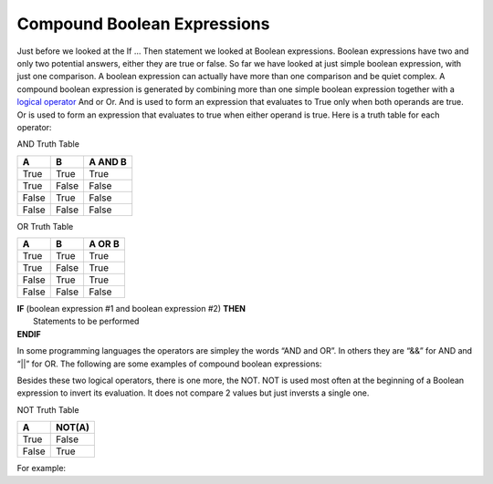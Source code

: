 .. _compound-boolean-expressions:

Compound Boolean Expressions
============================

Just before we looked at the If … Then statement we looked at Boolean expressions. Boolean expressions have two and only two potential answers, either they are true or false. So far we have looked at just simple boolean expression, with just one comparison. A boolean expression can actually have more than one comparison and be quiet complex. A compound boolean expression is generated by combining more than one simple boolean expression together with a  `logical operator <https://en.wikipedia.org/wiki/Logical_connective>`_ And or Or. And is used to form an expression that evaluates to True only when both operands are true. Or is used to form an expression that evaluates to true when either operand is true. Here is a truth table for each operator: 

AND Truth Table

+-------+-------+---------+
|   A   |   B   | A AND B | 
+=======+=======+=========+ 
| True  | True  |  True   | 
+-------+-------+---------+ 
| True  | False |  False  | 
+-------+-------+---------+ 
| False | True  |  False  | 
+-------+-------+---------+ 
| False | False |  False  | 
+-------+-------+---------+ 

OR Truth Table

+-------+-------+---------+
|   A   |   B   | A OR B  | 
+=======+=======+=========+ 
| True  | True  |  True   | 
+-------+-------+---------+ 
| True  | False |  True   | 
+-------+-------+---------+ 
| False | True  |  True   | 
+-------+-------+---------+ 
| False | False |  False  | 
+-------+-------+---------+ 

| **IF** (boolean expression #1 and boolean expression #2) **THEN** 
|    Statements to be performed
| **ENDIF**

.. image:: ./images/compound-boolean.png
   :alt: Flowchart Compund Boolean Expression
   :align: center 


In some programming languages the operators are simpley the words “AND and OR”. In others they are “&&” for AND and “||” for OR. The following are some examples of compound boolean expressions:

.. tabs::

  .. group-tab:: C++

    .. code-block:: C++

      // Copyright (c) 2019 St. Mother Teresa HS All rights reserved.
      //
      // Created by: Mr. Coxall
      // Created on: Oct 2019
      // This program uses a compound boolean statement

      #include <iostream>

      main() {
          // this function uses a compound boolean statement
          std::string integer_as_string;
          int term_mark;
          int project_mark;

          // input
          std::cout << "Enter term mark: ";
          std::cin >> term_mark;
          
          std::cout << "Enter project mark: ";
          std::cin >> project_mark;

          // process & output
          if (term_mark >= 50 && project_mark >= 50) {
              std::cout << "You passed the course.";
          } else {
              std::cout << "You did not pass the course.";
          }
      }


  .. group-tab:: Go

    .. code-block:: Go

      // compound boolean expressions

  .. group-tab:: Java

    .. code-block:: Java

      // compound boolean expressions

  .. group-tab:: JavaScript

    .. code-block:: JavaScript

      // compound boolean expressions

  .. group-tab:: Python3

    .. code-block:: Python

      #!/usr/bin/env python3

      # Created by: Mr. Coxall
      # Created on: Sep 2019
      # This program uses a compound boolean statement


      def main():
          # this function uses a compound boolean statement

          # input
          term_mark = int(input("Enter term mark: "))
          project_mark = int(input("Enter project mark: "))
          print("")

          # process & output
          if term_mark >= 50 and project_mark >= 50:
              print("You passed the course.")
          else:
              print("You did not pass the course.")


      if __name__ == "__main__":
          main()



  .. group-tab:: Ruby

    .. code-block:: Ruby

      // compound boolean expressions

  .. group-tab:: Swift

    .. code-block:: Swift

      // compound boolean expressions


Besides these two logical operators, there is one more, the NOT. NOT is used most often at the beginning of a Boolean expression to invert its evaluation. It does not compare 2 values but just inversts a single one.

NOT Truth Table

+-------+--------+
|   A   | NOT(A) | 
+=======+========+ 
| True  | False  |
+-------+--------+ 
| False | True   | 
+-------+--------+ 

For example:

.. tabs::

  .. group-tab:: C++

    .. code-block:: C++

      // Copyright (c) 2019 St. Mother Teresa HS All rights reserved.
      //
      // Created by: Mr. Coxall
      // Created on: Oct 2019
      // This program uses a NOT boolean statement

      #include <iostream>

      main() {
          // this function uses a NOT boolean statement
          bool isSunday = true;
          bool isHoliday = false;
          
          if (!isHoliday == true) {
              std::cout << "Please start working, it is not holiday.";
          } else {
              std::cout << "Today is holiday!!";
          }
      }


  .. group-tab:: Go

    .. code-block:: Go

      // NOT boolean expressions

  .. group-tab:: Java

    .. code-block:: Java

      // NOT boolean expressions

  .. group-tab:: JavaScript

    .. code-block:: JavaScript

      // NOT boolean expressions

  .. group-tab:: Python3

    .. code-block:: Python

      #!/usr/bin/env python3

      # Created by: Mr. Coxall
      # Created on: Sep 2019
      # This program uses a NOT boolean statement


      def main():
          # this function uses a NOT boolean statement

          is_sunday = True
          is_holiday = False
          
          if not is_holiday == True:
              print('Please start working, it is not holiday')
          else:
              print('Today is holiday!!')


      if __name__ == "__main__":
          main()


  .. group-tab:: Ruby

    .. code-block:: Ruby

      // NOT boolean expressions

  .. group-tab:: Swift

    .. code-block:: Swift

      // NOT boolean expressions
